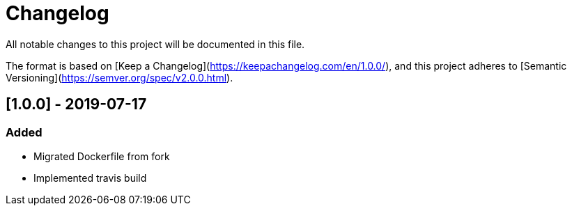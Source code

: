 Changelog
=========


All notable changes to this project will be documented in this file.

The format is based on [Keep a Changelog](https://keepachangelog.com/en/1.0.0/),
and this project adheres to [Semantic Versioning](https://semver.org/spec/v2.0.0.html).


== [1.0.0] - 2019-07-17
=== Added
- Migrated Dockerfile from fork
- Implemented travis build